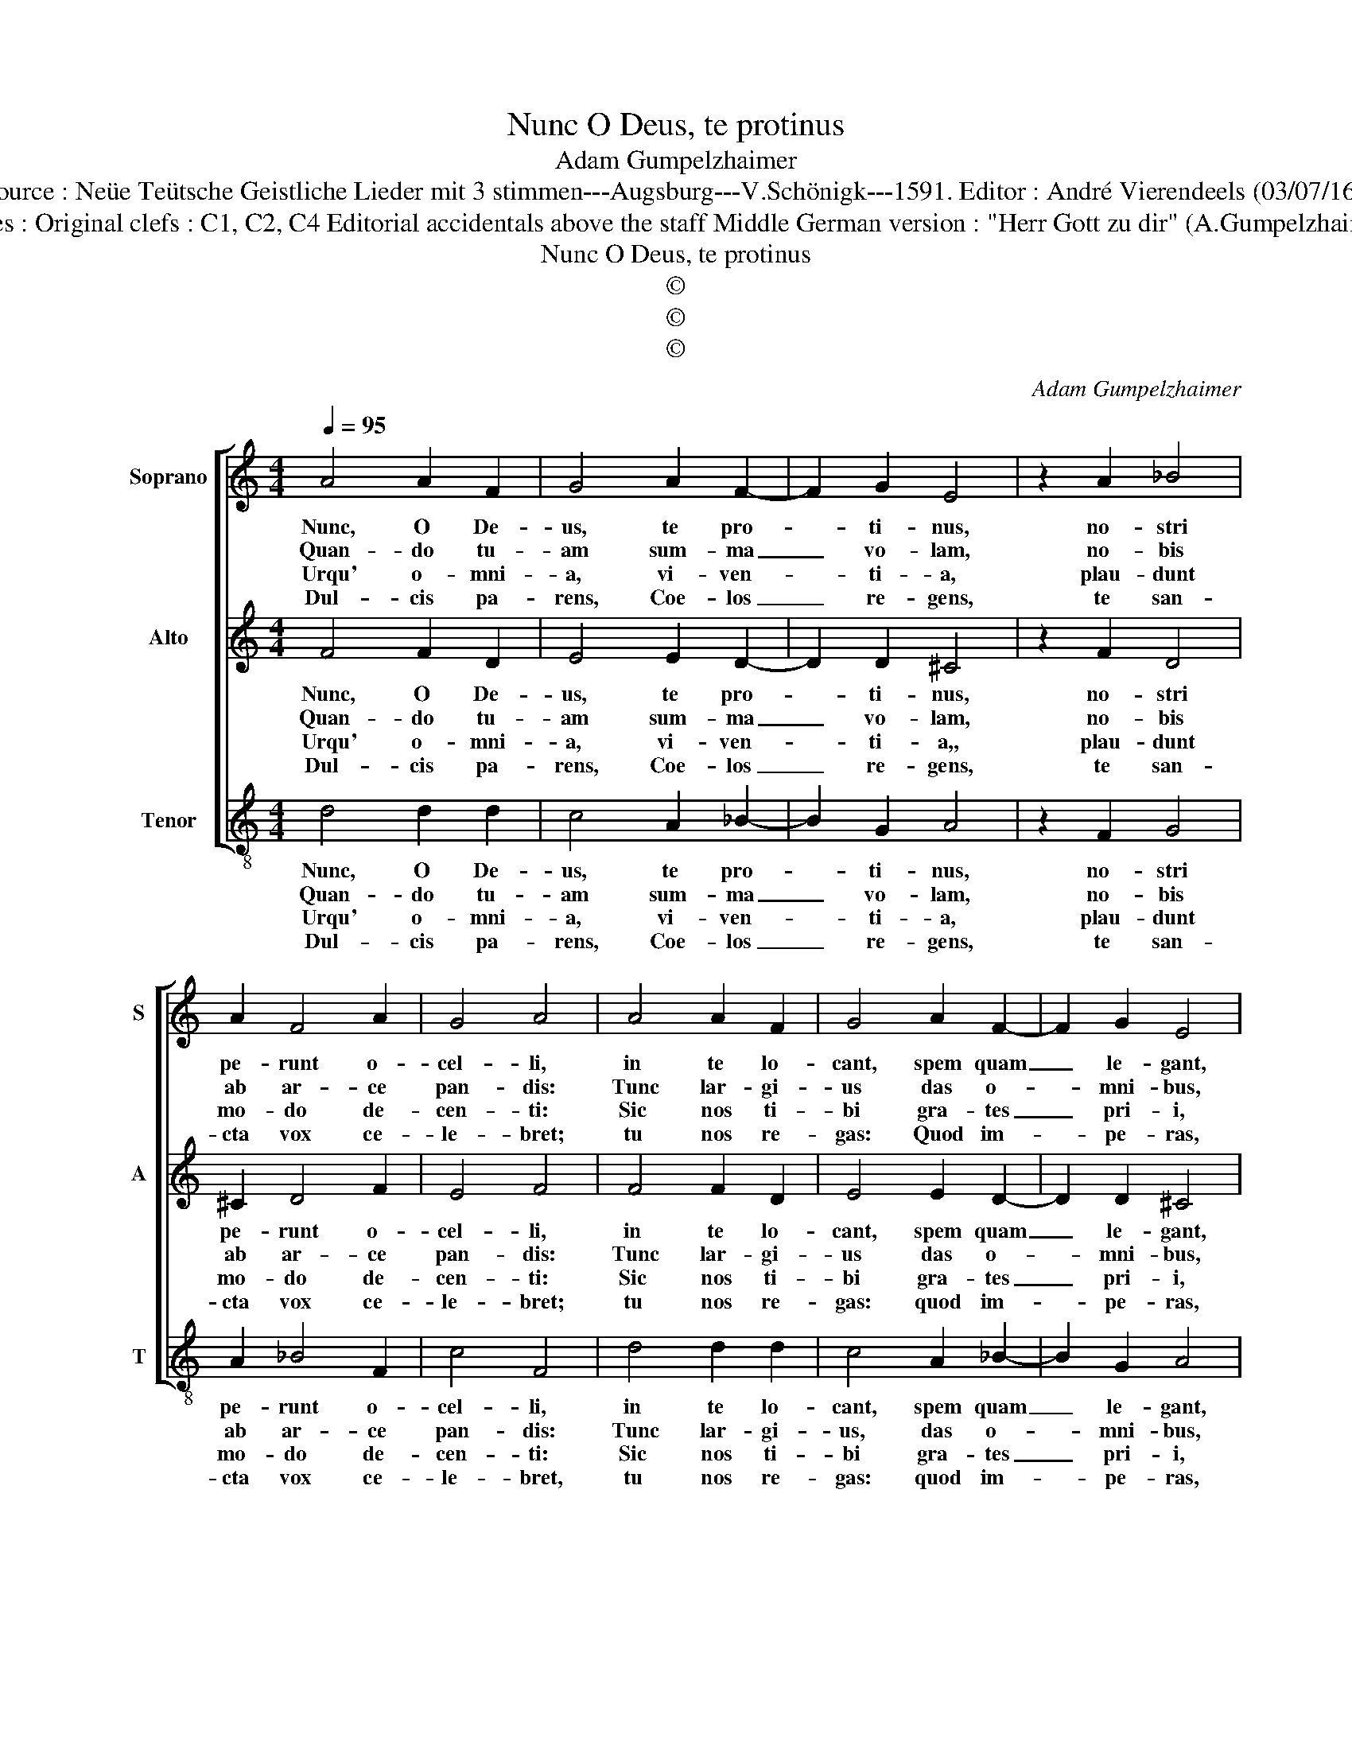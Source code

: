 X:1
T:Nunc O Deus, te protinus
T:Adam Gumpelzhaimer
T:Source : Neüe Teütsche Geistliche Lieder mit 3 stimmen---Augsburg---V.Schönigk---1591. Editor : André Vierendeels (03/07/16).
T:Notes : Original clefs : C1, C2, C4 Editorial accidentals above the staff Middle German version : "Herr Gott zu dir" (A.Gumpelzhaimer) 
T:Nunc O Deus, te protinus
T:©
T:©
T:©
C:Adam Gumpelzhaimer
Z:©
%%score [ 1 2 3 ]
L:1/8
Q:1/4=95
M:4/4
K:C
V:1 treble nm="Soprano" snm="S"
V:2 treble nm="Alto" snm="A"
V:3 treble-8 nm="Tenor" snm="T"
V:1
 A4 A2 F2 | G4 A2 F2- | F2 G2 E4 | z2 A2 _B4 | A2 F4 A2 | G4 A4 | A4 A2 F2 | G4 A2 F2- | F2 G2 E4 | %9
w: Nunc, O De-|us, te pro-|* ti- nus,|no- stri|pe- runt o-|cel- li,|in te lo-|cant, spem quam|_ le- gant,|
w: Quan- do tu-|am sum- ma|_ vo- lam,|no- bis|ab ar- ce|pan- dis:|Tunc lar- gi-|us das o-|* mni- bus,|
w: Urqu' o- mni-|a, vi- ven-|* ti- a,|plau- dunt|mo- do de-|cen- ti:|Sic nos ti-|bi gra- tes|_ pri- i,|
w: Dul- cis pa-|rens, Coe- los|_ re- gens,|te san-|cta vox ce-|le- bret;|tu nos re-|gas: Quod im-|* pe- ras,|
 z2 A2 _B4 | A2 F4 A2 | G4 A4 | z2 A2 G2 F2 | E2 A2 G2 F2 | E4 A4 | _B4 A2 AB | cBAG A2 B2 | %17
w: no- bis|le- ves po-|pel- li,|fi- xus tu-|a, stat dex- te-|ra, vi-|tae flu- en- *|* * * * * tis|
w: per- en-|nis in- star|an- nis,|ex gra- ti-|ae pe- nu tu-|ae, po-|tu- um ci- *||
w: da- mus|De- o, fo-|ven- ti,|res cor- po-|rum et cor- di-|um, ut|spes fi- des- *|* * * * * que|
w: hic, ut|per a- stra|fi- at,|pa- nem tu-|is da fi- li-|is, pec-|ca- ta tu _|re- * * * * *|
 ^c2 d4 c2 | d8 | z2 A2 G2 F2 | E2 A2 G2 F2 | E4 A4 | _B4 A2 AB |"^-natural" cBAG A2 B2 | %24
w: or- * *|tus,|huic sic so-|les, ut et po-|tes, su-|os de- dis- *|* * * * * se|
w: bum- * *|que,|sa- li, so-|li, va- sti et|po- li,|pro pa- tri _|o _ _ _ _ fa-|
w: no- * *|stra,|ut hac- te-|nus, sic ple- ni-|us, in|te ma- ne- *|* * * * at re-|
w: mit- * *|te,|tan- dem pri-|is, pres- sos ma-|lis, sty-|gio tu- e- *|* * * * re ab|
 ^c2 d4 c2 | !fermata!d8 |] %26
w: vi- * *|ctos.|
w: vo- * *|re.|
w: po- * *|sta.|
w: ho- * *|ste.|
V:2
 F4 F2 D2 | E4 E2 D2- | D2 D2 ^C4 | z2 F2 D4 | ^C2 D4 F2 | E4 F4 | F4 F2 D2 | E4 E2 D2- | %8
w: Nunc, O De-|us, te pro-|* ti- nus,|no- stri|pe- runt o-|cel- li,|in te lo-|cant, spem quam|
w: Quan- do tu-|am sum- ma|_ vo- lam,|no- bis|ab ar- ce|pan- dis:|Tunc lar- gi-|us das o-|
w: Urqu' o- mni-|a, vi- ven-|* ti- a,,|plau- dunt|mo- do de-|cen- ti:|Sic nos ti-|bi gra- tes|
w: Dul- cis pa-|rens, Coe- los|_ re- gens,|te san-|cta vox ce-|le- bret;|tu nos re-|gas: quod im-|
 D2 D2 ^C4 | z2 F2 D4 | ^C2 D4 F2 | E4 F2 A2 | G2 F2 E2 D2 | C3 D E2 D2 | C2 C4 D2- | D2 E2 F3 G | %16
w: _ le- gant,|no- bis|le- ves po-|pel- li, fi-|xus tu- a stat|dex- * * te-|ra, vi- tae|_ flu- en- *|
w: * mni- bus,|per- en-|nis in- star|an- nis, ex|gra- ti- ae pe-|nu _ _ tu-|ae, po- tum|_ su- um _|
w: _ pri- i,|da- mus|De- o, fo-|ven- ti, res|cor- po- rum et|cor- * * di-|um, ut spes|_ fi- des- *|
w: * pe- ras,|hic, ut|per a- stra|fi- at, pa-|nem tu- is da|fi- * * li-|is, pec- ca-|* ta tu _|
"^-natural" AB c4 B2 | A2 GF E4 | F4 z2 A2 | G2 F2 E2 D2 | C3 D E2 D2 | C2 C4 D2- | D2 E2 F3 G | %23
w: * * * tis|or- * * *|tus, huic|sic so- les ut|et _ _ po-|tes, su- os|_ de- dis- *|
w: _ _ _ ci-|bum- * * *|que, sa-|li, so- li, va-|sti et po- li,|pro pa- tri-|* o fa- *|
w: * * * que|no- * * *|stra, ut|hac- te- nus, sic|ple- * * ni-|us, in te|_ ma- ne- at|
w: _ _ _ re-|mit- * * *|te, tan-|dem pri- is, pres-|sos _ _ ma-|lis, sty- gio|_ tu- e- *|
"^-natural" AB c4 B2 | A2 GF E4 | !fermata!^F8 |] %26
w: * * * se|vi- * * *|ctos.|
w: |vo- * * *|re.|
w: _ _ _ re-|po- * * *|sta.|
w: * * re ab|ho- * * *|ste.-|
V:3
 d4 d2 d2 | c4 A2 _B2- | B2 G2 A4 | z2 F2 G4 | A2 _B4 F2 | c4 F4 | d4 d2 d2 | c4 A2 _B2- | %8
w: Nunc, O De-|us, te pro-|* ti- nus,|no- stri|pe- runt o-|cel- li,|in te lo-|cant, spem quam|
w: Quan- do tu-|am sum- ma|_ vo- lam,|no- bis|ab ar- ce|pan- dis:|Tunc lar- gi-|us, das o-|
w: Urqu' o- mni-|a, vi- ven-|* ti- a,|plau- dunt|mo- do de-|cen- ti:|Sic nos ti-|bi gra- tes|
w: Dul- cis pa-|rens, Coe- los|_ re- gens,|te san-|cta vox ce-|le- bret,|tu nos re-|gas: quod im-|
 B2 G2 A4 | z2 F2 G4 | A2 _B4 A2 | c4 F4 | z2 F2 c2 d2 | A2 F2 c2 d2 | A4 F4 | G4 D2 F2- | %16
w: _ le- gant,|no- bis|le- ves po-|pel- li,|fi- xus tu-|a stat dex- te-|ra, vi-|tae flu- en-|
w: * mni- bus,|per- en-|nis in- star|an- nis,|ex gra- ti-|ae pe- nu tu-|ae, po-|tum ci- *|
w: _ pri- i,|da- mus|De- o, fo-|ven- ti,|res cor- po-|rum et cor- di-|um; ut|spes fi- des-|
w: * pe- ras,|hic, ut|per a- stra|fi- at,|pa- nem tu-|is da fi- li-|is, pec-|ca- ta tu|
 FGAB c2 d2 | A8 | D8 | z2 F2 c2 d2 | A2 F2 c2 d2 | A4 F4 | G4 D2 F2- | FGAB c2 d2 | A8 | %25
w: * * * * * tis|or-|tus,|huic so- les|ut et po- tes,|su- os|de- sis- *|* * * * * se|vi-|
w: |bum-|que,|sa- li, so-|li va- sti et|po- li,|pro pa- tri-|* * * * o fa-|vo-|
w: * * * * * que|no-|stra,|ut hac- te-|nus, sic ple- ni-|us, in|te ma- ne-|at _ _ _ _ re-|po-|
w: _ _ _ _ _ re-|mit-|te,|tan- dem pri-|is, pres- sos ma-|lis, sty-|gio tu- e-|* * * * re ab|ho-|
 !fermata!D8 |] %26
w: ctos.|
w: re.|
w: sta.|
w: ste.|


